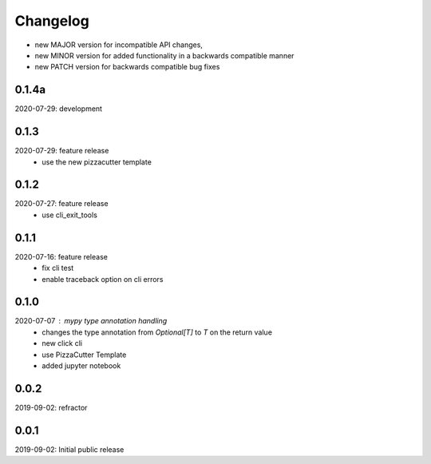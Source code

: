Changelog
=========

- new MAJOR version for incompatible API changes,
- new MINOR version for added functionality in a backwards compatible manner
- new PATCH version for backwards compatible bug fixes


0.1.4a
-------
2020-07-29: development


0.1.3
-------
2020-07-29: feature release
    - use the new pizzacutter template


0.1.2
-----
2020-07-27: feature release
    - use cli_exit_tools

0.1.1
-----
2020-07-16: feature release
    - fix cli test
    - enable traceback option on cli errors


0.1.0
-----
2020-07-07 : mypy type annotation handling
    - changes the type annotation from *Optional[T]* to *T* on the return value
    - new click cli
    - use PizzaCutter Template
    - added jupyter notebook


0.0.2
-----
2019-09-02: refractor

0.0.1
-----
2019-09-02: Initial public release
